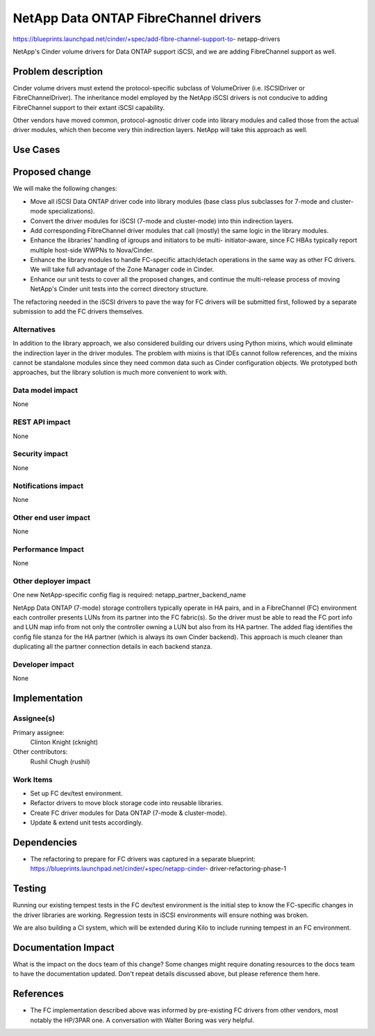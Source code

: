..
 This work is licensed under a Creative Commons Attribution 3.0 Unported
 License.

 http://creativecommons.org/licenses/by/3.0/legalcode

======================================
NetApp Data ONTAP FibreChannel drivers
======================================

https://blueprints.launchpad.net/cinder/+spec/add-fibre-channel-support-to-
netapp-drivers

NetApp's Cinder volume drivers for Data ONTAP support iSCSI, and we are adding
FibreChannel support as well.

Problem description
===================

Cinder volume drivers must extend the protocol-specific subclass of
VolumeDriver (i.e. ISCSIDriver or FibreChannelDriver).  The inheritance model
employed by the NetApp iSCSI drivers is not conducive to adding FibreChannel
support to their extant iSCSI capability.

Other vendors have moved common, protocol-agnostic driver code into library
modules and called those from the actual driver modules, which then become
very thin indirection layers.  NetApp will take this approach as well.

Use Cases
=========

Proposed change
===============

We will make the following changes:

* Move all iSCSI Data ONTAP driver code into library modules (base class plus
  subclasses for 7-mode and cluster-mode specializations).

* Convert the driver modules for iSCSI (7-mode and cluster-mode) into thin
  indirection layers.

* Add corresponding FibreChannel driver modules that call (mostly) the same
  logic in the library modules.

* Enhance the libraries' handling of igroups and initiators to be multi-
  initiator-aware, since FC HBAs typically report multiple host-side WWPNs to
  Nova/Cinder.

* Enhance the library modules to handle FC-specific attach/detach operations
  in the same way as other FC drivers.  We will take full advantage of the
  Zone Manager code in Cinder.

* Enhance our unit tests to cover all the proposed changes, and continue the
  multi-release process of moving NetApp's Cinder unit tests into the correct
  directory structure.

The refactoring needed in the iSCSI drivers to pave the way for FC drivers
will be submitted first, followed by a separate submission to add the FC
drivers themselves.

Alternatives
------------

In addition to the library approach, we also considered building our drivers
using Python mixins, which would eliminate the indirection layer in the driver
modules.  The problem with mixins is that IDEs cannot follow references, and
the mixins cannot be standalone modules since they need common data such as
Cinder configuration objects.  We prototyped both approaches, but the library
solution is much more convenient to work with.

Data model impact
-----------------

None

REST API impact
---------------

None

Security impact
---------------

None

Notifications impact
--------------------

None

Other end user impact
---------------------

None

Performance Impact
------------------

None

Other deployer impact
---------------------

One new NetApp-specific config flag is required: netapp_partner_backend_name

NetApp Data ONTAP (7-mode) storage controllers typically operate in HA pairs,
and in a FibreChannel (FC) environment each controller presents LUNs from its
partner into the FC fabric(s).  So the driver must be able to read the FC
port info and LUN map info from not only the controller owning a LUN but also
from its HA partner.  The added flag identifies the config file stanza for the
HA partner (which is always its own Cinder backend).  This approach is much
cleaner than duplicating all the partner connection details in each backend
stanza.


Developer impact
----------------

None


Implementation
==============

Assignee(s)
-----------

Primary assignee:
  Clinton Knight (cknight)

Other contributors:
  Rushil Chugh (rushil)


Work Items
----------

* Set up FC dev/test environment.

* Refactor drivers to move block storage code into reusable libraries.

* Create FC driver modules for Data ONTAP (7-mode & cluster-mode).

* Update & extend unit tests accordingly.


Dependencies
============

* The refactoring to prepare for FC drivers was captured in a separate
  blueprint: https://blueprints.launchpad.net/cinder/+spec/netapp-cinder-
  driver-refactoring-phase-1


Testing
=======

Running our existing tempest tests in the FC dev/test environment is the
initial step to know the FC-specific changes in the driver libraries are
working.  Regression tests in iSCSI environments will ensure nothing was
broken.

We are also building a CI system, which will be extended during Kilo to
include running tempest in an FC environment.


Documentation Impact
====================

What is the impact on the docs team of this change? Some changes might require
donating resources to the docs team to have the documentation updated. Don't
repeat details discussed above, but please reference them here.


References
==========

* The FC implementation described above was informed by pre-existing FC
  drivers from other vendors, most notably the HP/3PAR one.  A conversation
  with Walter Boring was very helpful.

